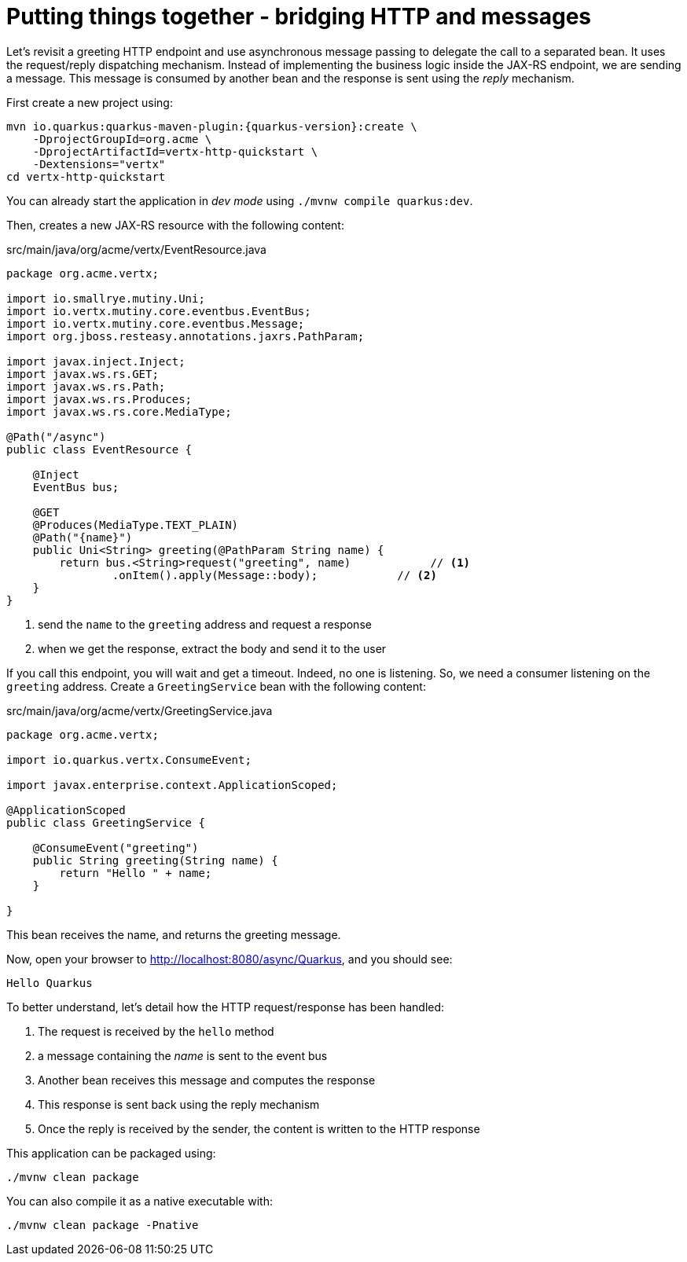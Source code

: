 ifdef::context[:parent-context: {context}]
[id="putting-things-together-bridging-http-and-messages_{context}"]
= Putting things together - bridging HTTP and messages
:context: putting-things-together-bridging-http-and-messages

Let's revisit a greeting HTTP endpoint and use asynchronous message passing to delegate the call to a separated bean.
It uses the request/reply dispatching mechanism.
Instead of implementing the business logic inside the JAX-RS endpoint, we are sending a message.
This message is consumed by another bean and the response is sent using the _reply_ mechanism.

First create a new project using:

[source,subs="attributes+"]
----
mvn io.quarkus:quarkus-maven-plugin:{quarkus-version}:create \
    -DprojectGroupId=org.acme \
    -DprojectArtifactId=vertx-http-quickstart \
    -Dextensions="vertx"
cd vertx-http-quickstart
----

You can already start the application in _dev mode_ using `./mvnw compile quarkus:dev`.

Then, creates a new JAX-RS resource with the following content:

.src/main/java/org/acme/vertx/EventResource.java
[source,java]
----
package org.acme.vertx;

import io.smallrye.mutiny.Uni;
import io.vertx.mutiny.core.eventbus.EventBus;
import io.vertx.mutiny.core.eventbus.Message;
import org.jboss.resteasy.annotations.jaxrs.PathParam;

import javax.inject.Inject;
import javax.ws.rs.GET;
import javax.ws.rs.Path;
import javax.ws.rs.Produces;
import javax.ws.rs.core.MediaType;

@Path("/async")
public class EventResource {

    @Inject
    EventBus bus;

    @GET
    @Produces(MediaType.TEXT_PLAIN)
    @Path("{name}")
    public Uni<String> greeting(@PathParam String name) {
        return bus.<String>request("greeting", name)            // <1>
                .onItem().apply(Message::body);            // <2>
    }
}
----

[arabic]
<1> send the `name` to the `greeting` address and request a response
<2> when we get the response, extract the body and send it to the user

If you call this endpoint, you will wait and get a timeout. Indeed, no one is listening.
So, we need a consumer listening on the `greeting` address. Create a `GreetingService` bean with the following content:

.src/main/java/org/acme/vertx/GreetingService.java
[source,java]
----
package org.acme.vertx;

import io.quarkus.vertx.ConsumeEvent;

import javax.enterprise.context.ApplicationScoped;

@ApplicationScoped
public class GreetingService {

    @ConsumeEvent("greeting")
    public String greeting(String name) {
        return "Hello " + name;
    }

}
----

This bean receives the name, and returns the greeting message.

Now, open your browser to http://localhost:8080/async/Quarkus, and you should see:

[source,text]
----
Hello Quarkus
----

To better understand, let's detail how the HTTP request/response has been handled:

[arabic]
. The request is received by the `hello` method
. a message containing the _name_ is sent to the event bus
. Another bean receives this message and computes the response
. This response is sent back using the reply mechanism
. Once the reply is received by the sender, the content is written to the HTTP response

This application can be packaged using:

[source,shell]
----
./mvnw clean package
----

You can also compile it as a native executable with:

[source,shell]
----
./mvnw clean package -Pnative
----


ifdef::parent-context[:context: {parent-context}]
ifndef::parent-context[:!context:]